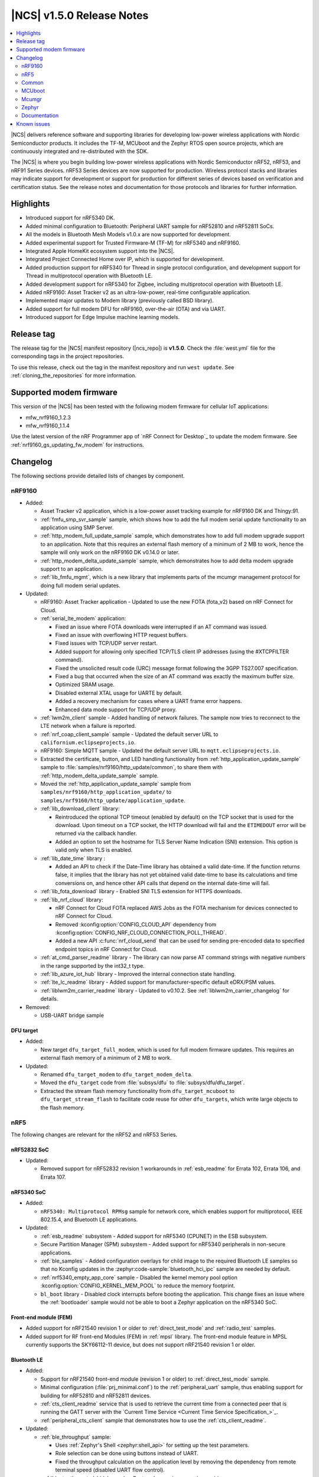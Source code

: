 .. _ncs_release_notes_150:

|NCS| v1.5.0 Release Notes
##########################

.. contents::
   :local:
   :depth: 2

|NCS| delivers reference software and supporting libraries for developing low-power wireless applications with Nordic Semiconductor products.
It includes the TF-M, MCUboot and the Zephyr RTOS open source projects, which are continuously integrated and re-distributed with the SDK.

The |NCS| is where you begin building low-power wireless applications with Nordic Semiconductor nRF52, nRF53, and nRF91 Series devices.
nRF53 Series devices are now supported for production.
Wireless protocol stacks and libraries may indicate support for development or support for production for different series of devices based on verification and certification status. See the release notes and documentation for those protocols and libraries for further information.

Highlights
**********

* Introduced support for nRF5340 DK.
* Added minimal configuration to Bluetooth: Peripheral UART sample for nRF52810 and nRF52811 SoCs.
* All the models in Bluetooth Mesh Models v1.0.x are now supported for development.
* Added experimental support for Trusted Firmware-M (TF-M) for nRF5340 and nRF9160.
* Integrated Apple HomeKit ecosystem support into the |NCS|.
* Integrated Project Connected Home over IP, which is supported for development.
* Added production support for nRF5340 for Thread in single protocol configuration, and development support for Thread in multiprotocol operation with Bluetooth LE.
* Added development support for nRF5340 for Zigbee, including multiprotocol operation with Bluetooth LE.
* Added nRF9160: Asset Tracker v2 as an ultra-low-power, real-time configurable application.
* Implemented major updates to Modem library (previously called BSD library).
* Added support for full modem DFU for nRF9160, over-the-air (OTA) and via UART.
* Introduced support for Edge Impulse machine learning models.

Release tag
***********

The release tag for the |NCS| manifest repository (|ncs_repo|) is **v1.5.0**.
Check the :file:`west.yml` file for the corresponding tags in the project repositories.

To use this release, check out the tag in the manifest repository and run ``west update``.
See :ref:`cloning_the_repositories` for more information.

Supported modem firmware
************************

This version of the |NCS| has been tested with the following modem firmware for cellular IoT applications:

* mfw_nrf9160_1.2.3
* mfw_nrf9160_1.1.4


Use the latest version of the nRF Programmer app of `nRF Connect for Desktop`_ to update the modem firmware.
See :ref:`nrf9160_gs_updating_fw_modem` for instructions.

Changelog
*********

The following sections provide detailed lists of changes by component.

nRF9160
=======

* Added:

  * Asset Tracker v2 application, which is a low-power asset tracking example for nRF9160 DK and Thingy:91.
  * :ref:`fmfu_smp_svr_sample` sample, which shows how to add the full modem serial update functionality to an application using SMP Server.
  * :ref:`http_modem_full_update_sample` sample, which demonstrates how to add full modem upgrade support to an application. Note that this requires an external flash memory of a minimum of 2 MB to work, hence the sample will only work on the nRF9160 DK v0.14.0 or later.
  * :ref:`http_modem_delta_update_sample` sample, which demonstrates how to add delta modem upgrade support to an application.
  * :ref:`lib_fmfu_mgmt`, which is a new library that implements parts of the mcumgr management protocol for doing full modem serial updates.

* Updated:

  * nRF9160: Asset Tracker application - Updated to use the new FOTA (fota_v2) based on nRF Connect for Cloud.
  * :ref:`serial_lte_modem` application:

    * Fixed an issue where FOTA downloads were interrupted if an AT command was issued.
    * Fixed an issue with overflowing HTTP request buffers.
    * Fixed issues with TCP/UDP server restart.
    * Added support for allowing only specified TCP/TLS client IP addresses (using the #XTCPFILTER command).
    * Fixed the unsolicited result code (URC) message format following the 3GPP TS27.007 specification.
    * Fixed a bug that occurred when the size of an AT command was exactly the maximum buffer size.
    * Optimized SRAM usage.
    * Disabled external XTAL usage for UARTE by default.
    * Added a recovery mechanism for cases where a UART frame error happens.
    * Enhanced data mode support for TCP/UDP proxy.

  * :ref:`lwm2m_client` sample - Added handling of network failures. The sample now tries to reconnect to the LTE network when a failure is reported.
  * :ref:`nrf_coap_client_sample` sample - Updated the default server URL to ``californium.eclipseprojects.io``.
  * nRF9160: Simple MQTT sample - Updated the default server URL to ``mqtt.eclipseprojects.io``.
  * Extracted the certificate, button, and LED handling functionality from :ref:`http_application_update_sample` sample to :file:`samples/nrf9160/http_update/common`, to share them with :ref:`http_modem_delta_update_sample` sample.
  * Moved the :ref:`http_application_update_sample` sample from ``samples/nrf9160/http_application_update/`` to ``samples/nrf9160/http_update/application_update``.
  * :ref:`lib_download_client` library:

    * Reintroduced the optional TCP timeout (enabled by default) on the TCP socket that is used for the download.
      Upon timeout on a TCP socket, the HTTP download will fail and the ``ETIMEDOUT`` error will be returned via the callback handler.
    * Added an option to set the hostname for TLS Server Name Indication (SNI) extension.
      This option is valid only when TLS is enabled.

  * :ref:`lib_date_time` library :

    * Added an API to check if the Date-Time library has obtained a valid date-time. If the function returns false, it implies that the library has not yet obtained valid date-time to base its calculations and time conversions on, and hence other API calls that depend on the internal date-time will fail.


  * :ref:`lib_fota_download` library - Enabled SNI TLS extension for HTTPS downloads.
  * :ref:`lib_nrf_cloud` library:

    * nRF Connect for Cloud FOTA replaced AWS Jobs as the FOTA mechanism for devices connected to nRF Connect for Cloud.
    * Removed :kconfig:option:`CONFIG_CLOUD_API` dependency from :kconfig:option:`CONFIG_NRF_CLOUD_CONNECTION_POLL_THREAD`.
    * Added a new API :c:func:`nrf_cloud_send` that can be used for sending pre-encoded data to specified endpoint topics in nRF Connect for Cloud.

  * :ref:`at_cmd_parser_readme` library - The library can now parse AT command strings with negative numbers in the range supported by the int32_t type.
  * :ref:`lib_azure_iot_hub` library - Improved the internal connection state handling.
  * :ref:`lte_lc_readme` library - Added support for manufacturer-specific default eDRX/PSM values.
  * :ref:`liblwm2m_carrier_readme` library - Updated to v0.10.2. See :ref:`liblwm2m_carrier_changelog` for details.

* Removed:

  * USB-UART bridge sample

DFU target
----------

* Added:

  * New target ``dfu_target_full_modem``, which is used for full modem firmware updates. This requires an external flash memory of a minimum of 2 MB to work.

* Updated:

  * Renamed ``dfu_target_modem`` to ``dfu_target_modem_delta``.
  * Moved the ``dfu_target`` code from :file:`subsys/dfu` to :file:`subsys/dfu/dfu_target`.
  * Extracted the stream flash memory functionality from ``dfu_target_mcuboot`` to ``dfu_target_stream_flash`` to facilitate code reuse for other ``dfu_targets``, which write large objects to the flash memory.

nRF5
====

The following changes are relevant for the nRF52 and nRF53 Series.

nRF52832 SoC
------------

* Updated:

  * Removed support for nRF52832 revision 1 workarounds in :ref:`esb_readme` for Errata 102, Errata 106, and Errata 107.

nRF5340 SoC
-----------

* Added:

  * ``nRF5340: Multiprotocol RPMsg`` sample for network core, which enables support for multiprotocol, IEEE 802.15.4, and Bluetooth LE applications.

* Updated:


  * :ref:`esb_readme` subsystem - Added support for nRF5340 (CPUNET) in the ESB subsystem.
  * Secure Partition Manager (SPM) subsystem - Added support for nRF5340 peripherals in non-secure applications.
  * :ref:`ble_samples` - Added configuration overlays for child image to the required Bluetooth LE samples so that no Kconfig updates in the :zephyr:code-sample:`bluetooth_hci_ipc` sample are needed by default.
  * :ref:`nrf5340_empty_app_core` sample - Disabled the kernel memory pool option :kconfig:option:`CONFIG_KERNEL_MEM_POOL` to reduce the memory footprint.
  * ``bl_boot`` library - Disabled clock interrupts before booting the application. This change fixes an issue where the :ref:`bootloader` sample would not be able to boot a Zephyr application on the nRF5340 SoC.


Front-end module (FEM)
----------------------

* Added support for nRF21540 revision 1 or older to :ref:`direct_test_mode` and :ref:`radio_test` samples.
* Added support for RF front-end Modules (FEM) in :ref:`mpsl` library. The front-end module feature in MPSL currently supports the SKY66112-11 device, but does not support nRF21540 revision 1 or older.


Bluetooth LE
------------

* Added:

  * Support for nRF21540 front-end module (revision 1 or older) to :ref:`direct_test_mode` sample.
  * Minimal configuration (:file:`prj_minimal.conf`) to the :ref:`peripheral_uart` sample, thus enabling support for building for nRF52810 and nRF52811 devices.
  * :ref:`cts_client_readme` service that is used to retrieve the current time from a connected peer that is running the GATT server with the `Current Time Service <Current Time Service Specification_>`_.
  * :ref:`peripheral_cts_client` sample that demonstrates how to use the :ref:`cts_client_readme`.

* Updated:

  * :ref:`ble_throughput` sample:

    * Uses :ref:`Zephyr's Shell <zephyr:shell_api>` for setting up the test parameters.
    * Role selection can be done using buttons instead of UART.
    * Fixed the throughput calculation on the application level by removing the dependency from remote terminal speed (disabled UART flow control).

  * :ref:`bluetooth_central_hids` sample - Restored *numeric comparison* pairing.

Project Connected Home over IP (Project CHIP)
---------------------------------------------

* Project CHIP is now supported for development as an |NCS| submodule for Windows, Linux, and macOS.
* Added:

  * :ref:`ug_chip` protocol user guide
  * :ref:`Project CHIP door lock <chip_lock_sample>` sample
  * :ref:`Project CHIP light switch <chip_light_switch_sample>` sample
  * :ref:`Project CHIP light bulb <chip_light_bulb_sample>` sample

Bluetooth Mesh
--------------

* Added:

  * Time client model callbacks for all message types.
  * Support for the nRF52833 DK in the :ref:`bluetooth_mesh_light` and :ref:`bluetooth_mesh_light_switch` samples.
  * Support for the following mesh models:

    * :ref:`bt_mesh_light_xyl_readme`
    * :ref:`bt_mesh_light_hsl_readme`
    * :ref:`bt_mesh_scheduler_readme`
  * Scene Current/Target Scene Get API (Gets the current/target scene that the scene server is set to).
  * Sensor Client All Get API (Reads sensor data from all sensors on a server).
  * Generic Client Properties Get API (Gets the list of Generic Client Properties on the bound server).

* Updated:

  * :ref:`bt_mesh_lightness_srv_readme` to disable the light control server when manual control has taken effect.
    This follows the Mesh Model Specification section 6.2.3.
  * Deleting a non-existing scene from the Scene Server returns success, instead of not found.
  * Removed the Light CTL setup server publications, which was not in use.
  * Disabled light control on all changes in lightness.
  * Added model reset callbacks so that the Mesh stack can be reset.
  * Implemented missing Light Linear Level Get/Set API functions.
  * Fixed several bugs.

Apple HomeKit Ecosystem support
-------------------------------

* Integrated HomeKit Accessory Development Kit (ADK) v5.1.
  MFi licensees can get access to the HomeKit repository by contacting us via Nordic `DevZone`_ private ticket.
* Enabled Thread certification by inheritance.
* HomeKit samples now use qualified Bluetooth LE libraries.

nRF IEEE 802.15.4 radio driver
------------------------------

* Production support for nRF5340 in single protocol configuration.
* Development support for nRF5340 in multiprotocol configuration (IEEE 802.15.4 and Bluetooth LE).
* Added PA/LNA GPIO interface support for RF front-end modules (FEM) in the radio driver. The front-end module feature in the radio driver currently has support for the SKY66112-11 device, but does not support nRF21540 revision 1 or older.

Thread
------

* Added:

  * Production support for nRF5340 in single protocol configuration.
  * Development support for nRF5340 in multiprotocol configuration (Thread and Bluetooth LE).
  * Support for nRF5340 for all samples except the :ref:`ot_coprocessor_sample` sample.
  * PA/LNA GPIO interface support for RF front-end modules (FEM) in Thread. The front-end module feature in Thread currently has support for SKY66112-11 device, but does not support nRF21540 revision 1 or older.

* Updated:

  * Optimized ROM and RAM used by Thread samples.
  * Disabled Hardware Flow Control on the serial port in :ref:`coap_client_sample` and :ref:`coap_server_sample` samples.
  * Thread 1.1 pre-built libraries:

    * Included the latest OpenThread changes.
    * Added libraries for nRF5340 platform.
    * Libraries will be certified after the release in multiple feature variants (certification IDs and status can be found in the compatibility matrices in the `Nordic Semiconductor Infocenter`_).

Zigbee
------

* Added:

  * Development support for NCP (Network Co-Processor).
  * Development support for the nRF5340 DK in single and multi-protocol (Zigbee and Bluetooth LE) configuration for the Zigbee light switch sample, Zigbee light bulb sample, and Zigbee network coordinator sample.
  * PA/LNA GPIO interface support for RF front-end modules (FEM) in Zigbee. The front-end module feature in Zigbee currently has support for SKY66112-11 device, but does not support nRF21540 revision 1 or older.
  * The Zigbee NCP sample, which is a Network Co-Processor example for nRF52840 (DK and dongle) and nRF52833 DK.

	* Supports USB and UART transports.
	* Enables USB DFU when USB transport is used.

  * New ``zcl ping`` command in the Zigbee Shell library.
  * New libraries that were extracted from common code under :file:`subsys/zigbee/common`:

    * Zigbee application utilities library
    * Zigbee endpoint logger library

* Updated:

  * ZBOSS Zigbee stack to version 3_3_0_6+11_30_2020. See ZBOSS configuration for detailed information.
  * Added development (unstable) ZBOSS libraries (v3.5.0.0). See ZBOSS configuration for detailed information.

nRF Desktop
-----------

Added selective HID report subscription in the USB state.
This allows the USB HID instance on the peripheral to subscribe only for a subset of HID reports.
If USB does not subscribe for the given HID report, Bluetooth LE HIDs can still receive it.

Common
======

The following changes are relevant for all device families.

Edge Impulse
------------

* Added :ref:`ei_wrapper` library that runs the machine learning model.
* Added :ref:`ei_wrapper_sample` sample that demonstrates the functionality of :ref:`ei_wrapper`.
* Added :ref:`ei_data_forwarder_sample` sample that demonstrates the usage of `Edge Impulse's data forwarder`_ to provide sensor data to `Edge Impulse studio`_ when :ref:`ug_edge_impulse` respectively.

Trusted Firmware-M
------------------

* Added a simple sample :ref:`tfm_hello_world` that demonstrates how to integrate TF-M in an application.
* Enabled the use of platform code that resides outside of the Trusted Firmware-M repository.
  This allows configurable memory partitioning in the |NCS|.
* Added support for running the :ref:`download_sample` sample with TF-M.

Partition Manager
-----------------

* Changed the naming convention for partition names in ``pm.yml`` and ``pm_static.yml``.
* Updated Partition Manager to prevent users from using partition names in ``pm.yml`` and ``pm_static.yml`` that match the names of the child images that define them in ``CMakeLists.txt``:

  * If the invalid naming scheme is used in ``pm.yml`` files, Partition Manager will now fail the builds.
  * If the invalid naming scheme is used in ``pm_static.yml`` files, the build will instead print a warning prompting the user to change this, if possible.
* Renamed ``b0`` and ``b0n`` container partitions to ``b0_container`` and ``b0n_container``, respectively.
* Renamed ``b0_image`` and ``b0n_image`` image partitions to appropriately match their child image name, ``b0`` and ``b0n``, respectively.

  **Migration notes:** While in development, you should rename partitions appropriately.
  You can still build firmware updates under the invalid scheme, but they will still be built with the improper sizes for the related partitions.

sdk-nrfxlib
-----------

See the changelog for each library in the :doc:`nrfxlib documentation <nrfxlib:README>` for additional information.

Modem library
+++++++++++++

* BSD library has been renamed to ``nrf_modem`` (Modem library) and ``nrf_modem_lib`` (glue).
* Updated to version 1.0.1. See the :ref:`nrfxlib:nrf_modem_changelog` for detailed information.

Crypto
++++++

* Added:

  * nrf_cc3xx_platform v0.9.7, with the following highlights:

    * Fixed an issue with mutex slab allocation in Zephyr RTOS platform file.
    * The library is built against mbed TLS v2.24.0.

    See the :ref:`crypto_changelog_nrf_cc3xx_platform` for detailed information.

  * Added nrf_cc3xx_mbedcrypto v0.9.7, with the following highlights:

    * Fixed issues where ``mbedtls_rsa_complete`` was not able to deduce missing parameters.
    * Fixed an issue with calculating the correct salt length for certain combinations of RSA key and digest sizes.
    * Added missing function: ``mbedtls_ecp_write_key``.
    * The library is built against mbed TLS v2.24.0.

    See the :ref:`crypto_changelog_nrf_cc3xx_mbedcrypto` for detailed information.

  * Added nrf_oberon v3.0.8, with the following highlights:

    * Added APIs for doing ECDH calculation using secp256r1 in incremental steps.
    * Added ``ocrypto_`` APIs for SHA-224 and SHA-384.
    * Added ``ocrypto_`` APIs for pbkdf2 for SHA-1 and SHA-256.
    * The library is built against mbed TLS v2.24.0.

    See the :ref:`nrfxlib:crypto_changelog_oberon` for detailed information.

* Updated:

  * :ref:`nrf_security`:

    * Added Kconfig options for TLS/DTLS and x509 certificates.
    * Added Kconfig options for ``PK`` and ``PK_WRITE`` (:kconfig:option:`CONFIG_MBEDTLS_PK_C` and :kconfig:option:`CONFIG_MBEDTLS_PK_WRITE_C`).
    * Rewrote the stripping mechanism of the library to not use the ``POST_BUILD`` option in a custom build rule.
      The library stripping mechanism was non-functional in certain versions of SEGGER Embedded Studio Nordic Edition.

SoftDevice Controller
+++++++++++++++++++++

See the :ref:`nrfxlib:softdevice_controller_changelog` for detailed information.

* Renamed and reconfigured the libraries. Following are the new names of the libraries:

  * :file:`libsoftdevice_controller_peripheral.a`
  * :file:`libsoftdevice_controller_central.a`
  * :file:`libsoftdevice_controller_multirole.a`

* All libraries are now compatible with all the platforms within a given device family.
  The smallest sized library fitting the use case of the application will automatically be selected.
  In most cases, the final binary size is reduced.

Multiprotocol Service Layer
+++++++++++++++++++++++++++

See the :ref:`mpsl_changelog` for detailed information.

* Added a new signal ``MPSL_TIMESLOT_SIGNAL_OVERSTAYED`` to the MPSL timeslot. This signal is given to the application when the closing of timeslot session is delayed beyond a limit.
* Added a new clock configuration option :c:member:`skip_wait_lfclk_started` in :c:struct:`mpsl_clock_lfclk_cfg_t`, which does not wait for the start of Low Frequency Clock.
* Added support for RF front-end modules (FEM) in MPSL. The front-end module feature in MPSL currently supports the SKY66112-11 device, but does not support nRF21540 revision 1 or older.


nrfx
----

See the `Changelog for nrfx 2.4.0`_ for detailed information.

MCUboot
=======

sdk-mcuboot
-----------

The MCUboot fork in |NCS| (``sdk-mcuboot``) contains all commits from the upstream MCUboot repository up to and including ``3fc59410b6``, plus some |NCS| specific additions.

The code for integrating MCUboot into |NCS| is located in :file:`ncs/nrf/modules/mcuboot`.

The following list summarizes the most important changes inherited from upstream MCUboot:

* Bootloader:

  * Added hardening against hardware level fault injection and timing attacks.
    See ``CONFIG_BOOT_FIH_PROFILE_HIGH`` and similar Kconfig options.
  * Introduced abstract crypto primitives to simplify porting.
  * Added ram-load upgrade mode (not enabled for Zephyr yet).
  * Renamed single-image mode to single-slot mode.
    See the ``CONFIG_SINGLE_APPLICATION_SLOT`` option.
  * Added a patch for turning off cache for Cortex-M7 before chain-loading.
  * Fixed an issue that caused HW stack protection to catch the chain-loaded application during its early initialization.
  * Added reset of Cortex SPLIM registers before boot.
  * Fixed a build issue that occurred if the CONF_FILE contained multiple file paths instead of a single file path.
  * Added watchdog feed on nRF devices.
    See the ``CONFIG_BOOT_WATCHDOG_FEED`` option.
  * Removed the ``flash_area_read_is_empty()`` port implementation function.
  * Updated the ARM core configuration to only be initialized when selected by the user.
    See the ``CONFIG_MCUBOOT_CLEANUP_ARM_CORE`` option.
  * Allowed the final data chunk in the image to be unaligned in the serial-recovery protocol.
  * Updated the ``CONFIG_BOOT_DIRECT_XIP_REVERT`` option to be valid only in xip-mode.
  * Added an offset parameter to the tinycrypt ctr mode so that it can be properly used as a streaming cipher.
  * Configured the bootloader to use a minimal CBPRINTF (:kconfig:option:`CONFIG_CBPRINTF_NANO`) implementation.
  * Configured logging to use :kconfig:option:`CONFIG_LOG_MINIMAL` by default.
  * Fixed a vulnerability with nokogiri<=1.11.0.rc4.
  * Introduced a bootutil_public library that contains code common to MCUboot and the DFU application.
    See :kconfig:option:`CONFIG_MCUBOOT_BOOTUTIL_LIB`.

* Image tool:

  * Updated the tool to print an image digest during verification.
  * Added a possibility to set a confirm flag for HEX files as well.
  * Updated the usage of ``--confirm`` to imply ``--pad``.
  * Fixed the argument handling of ``custom_tlvs``.
  * Added support for setting a fixed ROM address in the image header.

Mcumgr
======

The mcumgr library contains all commits from the upstream mcumgr repository up to and including snapshot ``74e77ad08``.

The following list summarizes the most important changes inherited from upstream mcumgr:

* Fixed an issue with devices running MCUboot v1.6.0 or earlier where a power outage during erase of a corrupted image in slot 1 could result in the device not being able to boot.
  In this case, it was not possible to update the device and mcumgr would return error code 6 (``MGMT_ERR_EBADSTATE``).
* Added support for invoking shell commands (shell management) from the mcumgr command line.
* Added optional verification of an uploaded direct-xip binary, which will reject any binary that cannot boot from the base address of the offered upload slot.
  This verification can be enabled through :kconfig:option:`CONFIG_IMG_MGMT_REJECT_DIRECT_XIP_MISMATCHED_SLOT`.

Zephyr
======

sdk-zephyr
----------

.. NOTE TO MAINTAINERS: The latest Zephyr commit appears in multiple places; make sure you update them all.

The Zephyr fork in |NCS| (``sdk-zephyr``) contains all commits from the upstream Zephyr repository up to and including ``ff720cd9b343``, plus some |NCS| specific additions.

For a complete list of upstream Zephyr commits incorporated into |NCS| since the most recent release, run the following command from the :file:`ncs/zephyr` repository (after running ``west update``):

.. code-block:: none

   git log --oneline ff720cd9b343 ^v2.4.0-ncs1

For a complete list of |NCS| specific commits, run:

.. code-block:: none

   git log --oneline manifest-rev ^ff720cd9b343

The current |NCS| release is based on Zephyr v2.4.99.

The following list summarizes the most important changes inherited from upstream Zephyr:

* Architectures:

  * Enabled interrupts before ``main()`` in single-thread kernel mode for Cortex-M architecture.
  * Introduced functionality for forcing core architecture HW initialization during system boot, for chain-loadable images.
  * Fixed inline assembly code in Cortex-M system calls.

* Boards:

  * Added support for :ref:`board versioning <zephyr:application_board_version>`.
    With this concept, multiple board revisions can now share a single folder and board name.
  * Fixed arguments for the J-Link runners for nRF5340 DK and added the DAP Link (CMSIS-DAP) interface to the OpenOCD runner for nRF5340.
  * Marked the nRF5340 PDK as deprecated and updated the nRF5340 documentation to point to the :zephyr:board:`nrf5340dk`.
  * Added enabling of LFXO pins (XL1 and XL2) for nRF5340.
  * Removed non-existing documentation links from partition definitions in the board devicetree files.
  * Updated documentation related to QSPI use.

* Kernel:

  * Restricted thread-local storage, which is now available only when the toolchain supports it.
    Toolchain support is initially limited to the toolchains bundled with the Zephyr SDK.
  * Added support for :ref:`condition variables <zephyr:condvar>`.
  * Added support for aligned allocators.
  * Added support for gathering basic thread runtime statistics.
  * Removed the following deprecated `kernel APIs <https://github.com/nrfconnect/sdk-zephyr/commit/c8b94f468a94c9d8d6e6e94013aaef00b914f75b>`_:

    * ``k_enable_sys_clock_always_on()``
    * ``k_disable_sys_clock_always_on()``
    * ``k_uptime_delta_32()``
    * ``K_FIFO_INITIALIZER``
    * ``K_LIFO_INITIALIZER``
    * ``K_MBOX_INITIALIZER``
    * ``K_MEM_SLAB_INITIALIZER``
    * ``K_MSGQ_INITIALIZER``
    * ``K_MUTEX_INITIALIZER``
    * ``K_PIPE_INITIALIZER``
    * ``K_SEM_INITIALIZER``
    * ``K_STACK_INITIALIZER``
    * ``K_TIMER_INITIALIZER``
    * ``K_WORK_INITIALIZER``
    * ``K_QUEUE_INITIALIZER``

  * Removed the following deprecated `system clock APIs <https://github.com/nrfconnect/sdk-zephyr/commit/d28f04110dcc7d1aadf1d791088af9aca467bd70>`_:

    * ``__ticks_to_ms()``
    * ``__ticks_to_us()``
    * ``sys_clock_hw_cycles_per_tick()``
    * ``z_us_to_ticks()``
    * ``SYS_CLOCK_HW_CYCLES_TO_NS64()``
    * ``SYS_CLOCK_HW_CYCLES_TO_NS()``

  * Removed the deprecated ``CONFIG_LEGACY_TIMEOUT_API`` option.
    All time-outs must now be specified using the ``k_timeout_t`` type.

  * Updated :c:func:`k_timer_user_data_get` to take a ``const struct k_timer *timer`` instead of a non-\ ``const`` pointer.
  * Added a :c:macro:`K_DELAYED_WORK_DEFINE` macro.
  * Added a :kconfig:option:`CONFIG_MEM_SLAB_TRACE_MAX_UTILIZATION` option.
    If enabled, :c:func:`k_mem_slab_max_used_get` can be used to get a memory slab's maximum utilization in blocks.

  * Bug fixes:

    * Fixed a race condition between :c:func:`k_queue_append` and :c:func:`k_queue_alloc_append`.
    * Updated the kernel to no longer try to resume threads that are not suspended.
    * Updated the kernel to no longer attempt to queue threads that are already in the run queue.
    * Updated :c:func:`k_busy_wait` to return immediately on a zero time-out, and improved accuracy on nonzero time-outs.
    * The idle loop no longer unlocks and locks IRQs.
      This avoids a race condition; see `Zephyr issue 30573 <https://github.com/zephyrproject-rtos/zephyr/issues/30573>`_.
    * An arithmetic overflow that prevented long sleep times or absolute time-outs from working properly has been fixed; see `Zephyr issue #29066 <https://github.com/zephyrproject-rtos/zephyr/issues/29066>`_.
    * A logging issue where some kernel debug logs could not be removed was fixed; see `Zephyr issue #28955 <https://github.com/zephyrproject-rtos/zephyr/issues/28955>`_.

* Devicetree:

  * Removed the legacy DT macros.
  * Started exposing dependency ordinals for walking the dependency hierarchy.
  * Added documentation for the :ref:`DTS bindings <zephyr:devicetree_binding_index>`.
  * Added the ``UICR`` and ``FICR`` peripherals to the devicetree.
  * Changed the interrupt priorities in devicetree for Nordic Semiconductor devices to default to ``NRF_DEFAULT_IRQ_PRIORITY`` instead of hard-coded values.

* Drivers:

  * Deprecated the ``DEVICE_INIT()`` macro.
    Use :c:macro:`DEVICE_DEFINE` instead.
  * Introduced macros (:c:macro:`DEVICE_DT_DEFINE` and related ones) that allow defining devices using information from devicetree nodes directly and referencing structures of such devices at build time.
    Most drivers have been updated to use these new macros for creating their instances.
  * Deprecated the ``DEVICE_AND_API_INIT()`` macro.
    Use :c:macro:`DEVICE_DEFINE` or :c:macro:`DEVICE_DT_INST_DEFINE` instead.

  * ADC:

    * Improved the default routine that provides sampling intervals, to allow intervals shorter than 1 millisecond.
    * Reworked, extended, and improved the ``adc_shell`` driver to make testing an ADC peripheral simpler.
    * Introduced the ``adc_sequence_options::user_data`` field.

  * Bluetooth Controller:

    * Fixed and improved an issue where a connection event closed too early when more data could have been sent in the same connection event.
    * Fixed missing slave latency cancellation when initiating control procedures.
      Connection terminations are faster now.
    * Added experimental support for non-connectable scannable Extended Advertising with 255 byte PDU (without chaining and privacy support).
    * Added experimental support for connectable non-scannable Extended Advertising with 255 byte PDU (without chaining and privacy support).
    * Added experimental support for non-connectable non-scannable Extended Advertising with 255 byte PDU (without chaining and privacy support).
    * Added experimental support for Extended Scanning with duration and period parameters (without active scanning for scan response or chained PDU).
    * Added experimental support for Periodic Advertising and Periodic Advertising Synchronization Establishment.

  * Bluetooth HCI:

    * Added support for ISO packets to the RPMsg driver.
    * Added the possibility of discarding advertising reports to avoid time-outs in the User Channel, STM32 IPM, and SPI based drivers.

  * Bluetooth Host:

    * Added an API to unregister scanner callbacks.
    * Fixed an issue where ATT activity after the ATT time-out expired led to invalid memory access.
    * Added support for LE Secure connections pairing in parallel on multiple connections.
    * Updated the :c:enumerator:`BT_LE_ADV_OPT_DIR_ADDR_RPA` option.
      It must now be set when advertising towards a privacy-enabled peer, independent of whether privacy has been enabled or disabled.
    * Updated the signature of the :c:type:`bt_gatt_indicate_func_t` callback type by replacing the ``attr`` pointer with a pointer to the :c:struct:`bt_gatt_indicate_params` struct that was used to start the indication.
    * Added a destroy callback to the :c:struct:`bt_gatt_indicate_params` struct, which is called when the struct is no longer referenced by the stack.
    * Added advertising options to disable individual advertising channels.
    * Added experimental support for Periodic Advertising Sync Transfer.
    * Added experimental support for Periodic Advertising List.
    * Changed the permission bits in the discovery callback to always be set to zero since this is not valid information.
    * Fixed a regression in lazy loading of the Client Configuration Characteristics.
    * Fixed an issue where a security procedure failure could terminate the current GATT transaction when the transaction did not require security.

  * Clock control:

    * Changed the definition (parameters and return values) of the API function :c:func:`clock_control_async_on`.
    * Added support for the audio clock in nRF53 Series SoCs.
    * Added missing handling of the HFCLK192M_STARTED event in nRF53 Series SoCs.

  * Counter:

    * Excluded selection of nRF TIMER0 and RTC0 when the Bluetooth Controller is enabled.

  * Display:

    * Added support for the ILI9488 display.
    * Refactored the ILI9340 driver to support multiple instances, rotation, and pixel format changing at runtime.
      Configuration of the driver instances is now done in devicetree.
    * Enhanced the SSD1306 driver to support communication via both SPI and I2C.

  * Ethernet:

    * Added driver for the W5500 Ethernet controller.

  * Flash:

    * Modified the nRF QSPI NOR driver so that it also supports nRF53 Series SoCs.
    * Added missing selection of :kconfig:option:`CONFIG_FLASH_HAS_PAGE_LAYOUT` for the SPI NOR and AT45 family flash drivers.
    * Refactored the nRF QSPI NOR driver so that it no longer depends on :kconfig:option:`CONFIG_MULTITHREADING`.
    * Removed ``CONFIG_NORDIC_QSPI_NOR_QE_BIT``.
      Use the ``quad-enable-requirements`` devicetree property instead.
    * Added JESD216 support to the nRF QSPI NOR driver.

  * GPIO:

    * Added support for controlling LED intensity to the SX1509B driver.
    * Added an emulated GPIO driver.

  * IEEE 802.15.4:

    * Updated the nRF5 IEEE 802.15.4 driver to version 1.9.
    * Production support for IEEE 802.15.4 in the single-protocol configuration on nRF5340.
    * Development support for IEEE 802.15.4 in the multi-protocol configuration on nRF5340.
    * Added reservation of the TIMER peripheral used by the nRF5 IEEE 802.15.4 driver.
    * Added support for sending packets with specified TX time using the nRF5 IEEE 802.15.4 driver.
    * Implemented the RX failed notification for the nRF5 IEEE 802.15.4 driver.

  * LED PWM:

    * Added a driver interface and implementation for PWM-driven LEDs.

  * Modem:

    * Reworked the command handler reading routine, to prevent data loss and reduce RAM usage.
    * Added the possibility of locking TX in the command handler.
    * Improved handling of HW flow control on the RX side of the UART interface.
    * Added the possibility of defining commands with a variable number of arguments.
    * Introduced :c:func:`gsm_ppp_start` and :c:func:`gsm_ppp_stop` functions to allow restarting the networking stack without rebooting the device.
    * Added support for Quectel BG9x modems.

  * Power:

    * Added multiple ``nrfx_power``-related fixes to reduce power consumption.

  * PWM:

    * Changed the GPIO configuration to use Nordic HAL, which allows support for GPIO pins above 31.
    * Added a check to ensure that the PWM period does not exceed a 16-bit value to prevent erroneous behavior.
    * Changed the PWM DT configuration to use a timer handle instead of the previously used timer instance.

  * Regulator:

    * Introduced a new regulator driver infrastructure.

  * Sensor:

    * Added support for the IIS2ICLX 2-axis digital inclinometer.
    * Enhanced the BMI160 driver to support communication via both SPI and I2C.
    * Added device power management in the LIS2MDL magnetometer driver.
    * Refactored the FXOS8700 driver to support multiple instances.
    * Added support for the Invensense ICM42605 motion sensor.
    * Added support for power management in the BME280 sensor driver.

  * Serial:

    * Replaced the usage of ``k_delayed_work`` with ``k_timer`` in the nRF UART driver.
    * Fixed an issue in the nRF UARTE driver where spurious data could be received when the asynchronous API with hardware byte counting was used and the UART was switched back from the low power to the active state.
    * Removed the following deprecated definitions:

      * ``UART_ERROR_BREAK``
      * ``LINE_CTRL_BAUD_RATE``
      * ``LINE_CTRL_RTS``
      * ``LINE_CTRL_DTR``
      * ``LINE_CTRL_DCD``
      * ``LINE_CTRL_DSR``

    * Refactored the :c:func:`uart_poll_out` implementation in the nRF UARTE driver to fix incorrect handling of HW flow control and power management.

  * SPI:

    * Added support for SPI emulators.

  * Timer:

    * Extended the nRF RTC Timer driver with a vendor-specific API that allows using the remaining compare channels of the RTC that provides the system clock.

  * USB:

    * Fixed handling of zero-length packets (ZLP) in the Nordic Semiconductor USB Device Controller driver (usb_dc_nrfx).
    * Fixed initialization of the workqueue in the usb_dc_nrfx driver, to prevent fatal errors when the driver is reattached.
    * Fixed handling of the SUSPEND and RESUME events in the Bluetooth classes.
    * Made the USB DFU class compatible with the target configuration that does not have a secondary image slot.
    * Added support for using USB DFU within MCUboot with single application slot mode.
    * Removed heap allocations from the usb_dc_nrfx driver to fix problems with improper memory sizes.
      Now the driver uses static buffers for OUT endpoints and memory slabs for FIFO elements.

* Networking:

  * General:

    * Added support for DNS Service Discovery.
    * Deprecated legacy TCP stack (TCP1).
    * Added multiple minor TCP2 bugfixes and improvements.
    * Added support for RX packet queueing in TCP2.
    * Added network management events for DHCPv4.
    * Added periodic throughput printout to the :zephyr:code-sample:`sockets-echo-server` sample.
    * Added an experimental option to set preemptive priority for networking threads (:kconfig:option:`CONFIG_NET_TC_THREAD_PREEMPTIVE`).
    * Added a Kconfig option that enables a hostname update on link address change (:kconfig:option:`CONFIG_NET_HOSTNAME_UNIQUE_UPDATE`).
    * Added multiple fixes to the DHCP implementation.
    * Added support for the Distributed Switch Architecture (DSA).

  * LwM2M:

    * Made the endpoint name length configurable with Kconfig (see :kconfig:option:`CONFIG_LWM2M_RD_CLIENT_ENDPOINT_NAME_MAX_LENGTH`).
    * Fixed PUSH FOTA block transfer with Opaque content format.
    * Added various improvements to the bootstrap procedure.
    * Fixed token generation.
    * Added separate response handling.
    * Fixed Registration Update to be sent on lifetime update, as required by the specification.
    * Added a new event (:c:enumerator:`LWM2M_RD_CLIENT_EVENT_NETWORK_ERROR`) that notifies the application about underlying socket errors.
      The event is reported after several failed registration attempts.
    * Improved integers packing in TLVs.
    * Added support for arguments of the LwM2M execute command.
    * Fixed buffer length check in :c:func:`lwm2m_engine_set`.
    * Added a possibility to acknowledge LwM2M requests early from the callback (:c:func:`lwm2m_acknowledge`).
    * Reworked the Bootstrap Delete operation to support all cases defined by the LwM2M specification.
    * Added support for Bootstrap Discovery.

  * OpenThread:

    * Updated the OpenThread version to commit ``f7825b96476989ae506a79963613f971095c8ae0``.
    * Removed obsolete flash driver from the OpenThread platform.
    * Added new OpenThread options:

      * ``CONFIG_OPENTHREAD_NCP_BUFFER_SIZE``
      * :kconfig:option:`CONFIG_OPENTHREAD_NUM_MESSAGE_BUFFERS`
      * :kconfig:option:`CONFIG_OPENTHREAD_MAX_STATECHANGE_HANDLERS`
      * :kconfig:option:`CONFIG_OPENTHREAD_TMF_ADDRESS_CACHE_ENTRIES`
      * :kconfig:option:`CONFIG_OPENTHREAD_MAX_CHILDREN`
      * :kconfig:option:`CONFIG_OPENTHREAD_MAX_IP_ADDR_PER_CHILD`
      * :kconfig:option:`CONFIG_OPENTHREAD_LOG_PREPEND_LEVEL_ENABLE`
      * :kconfig:option:`CONFIG_OPENTHREAD_MAC_SOFTWARE_ACK_TIMEOUT_ENABLE`
      * :kconfig:option:`CONFIG_OPENTHREAD_MAC_SOFTWARE_RETRANSMIT_ENABLE`
      * ``CONFIG_OPENTHREAD_PLATFORM_USEC_TIMER_ENABLE``
      * :kconfig:option:`CONFIG_OPENTHREAD_RADIO_LINK_IEEE_802_15_4_ENABLE`
      * :kconfig:option:`CONFIG_OPENTHREAD_RADIO_LINK_TREL_ENABLE`
      * :kconfig:option:`CONFIG_OPENTHREAD_CSL_SAMPLE_WINDOW`
      * :kconfig:option:`CONFIG_OPENTHREAD_CSL_RECEIVE_TIME_AHEAD`
      * :kconfig:option:`CONFIG_OPENTHREAD_MAC_SOFTWARE_CSMA_BACKOFF_ENABLE`
      * :kconfig:option:`CONFIG_OPENTHREAD_PLATFORM_INFO`
      * :kconfig:option:`CONFIG_OPENTHREAD_RADIO_WORKQUEUE_STACK_SIZE`

    * Added support for RCP co-processor mode.
    * Fixed multicast packet reception.

  * MQTT:

    * Fixed mutex protection on :c:func:`mqtt_disconnect`.
    * Switched the library to use ``zsock_*`` socket functions instead of POSIX names.
    * Changed the return value of :c:func:`mqtt_keepalive_time_left` to –1 when keep alive is disabled.

  * Sockets:

    * Enabled Maximum Fragment Length (MFL) extension on TLS sockets.
    * Added a :c:macro:`TLS_ALPN_LIST` socket option for TLS sockets.
    * Fixed a ``tls_context`` leak on ``ztls_socket()`` failure.
    * Fixed ``getaddrinfo()`` hints handling with AI_PASSIVE flag.

  * CoAP:

    * Added a retransmission counter to the :c:struct:`coap_pending` structure to simplify the retransmission logic.
    * Added a Kconfig option to randomize the initial ACK time-out, as specified in RFC 7252 (:kconfig:option:`CONFIG_COAP_RANDOMIZE_ACK_TIMEOUT`).
    * Fixed encoding of long options (larger than 268 bytes).

* Bluetooth Mesh:

  * Replaced the Configuration Server structure with Kconfig entries and a standalone Heartbeat API.
  * Added a separate API for adding keys and configuring features locally.
  * Fixed a potential infinite loop in model extension tree walk.
  * Added LPN and Friendship event handler callbacks.
  * Created separate internal submodules for keys, labels, Heartbeat, replay protection, and feature management.
  * :ref:`bluetooth_mesh_models_cfg_cli`:

    * Added an API for resetting a node (:c:func:`bt_mesh_cfg_node_reset`).
    * Added an API for setting network transmit parameters (:c:func:`bt_mesh_cfg_net_transmit_set`).


* Libraries/subsystems:

  * Settings:

    * Removed SETTINGS_USE_BASE64 support, which has been deprecated for more than two releases.

  * Storage:

    * :ref:`flash_map_api`: Added an API to get the value of an erased byte in the flash_area.
      See :c:func:`flash_area_erased_val`.
    * :ref:`stream_flash`: Eliminated the usage of the flash API internals.


  * File systems:

    * Enabled FCB to work with non-0xff erase value flash.
    * Added a :c:macro:`FS_MOUNT_FLAG_NO_FORMAT` flag to the FatFs options.
      This flag removes formatting capabilities from the FAT/exFAT file system driver and prevents unformatted devices to be formatted, to FAT or exFAT, on mount attempt.
    * Added support for the following :c:func:`fs_mount` flags: :c:macro:`FS_MOUNT_FLAG_READ_ONLY`, :c:macro:`FS_MOUNT_FLAG_NO_FORMAT`
    * Updated the FS API to not perform a runtime check of a driver interface when the :kconfig:option:`CONFIG_NO_RUNTIME_CHECKS` option is enabled.

  * DFU:

    * Added shell module for MCUboot enabled application.
      See :kconfig:option:`CONFIG_MCUBOOT_SHELL`.
    * Reworked the implementation to use MCUboot's bootutil_public library instead of the Zephyr implementation of the same API.

  * IPC:

    * Added a ``subsys/ipc`` subsystem that provides multi-endpoint capabilities to the OpenAMP integration.

* Build system:

  * Updated west to v0.9.0.
  * Renamed sanitycheck to Twister.
  * Ensured that shields can be placed in other BOARD_ROOT folders.
  * Added basic support for Clang 10 with x86.
  * Fixed a bug that prevented compiling the :ref:`bootloader` with :kconfig:option:`CONFIG_SB_SIGNING_PUBLIC_KEY`

* System:

  * Added an API that provides a printf family of functions (for example, :c:func:`cbprintf`) with a callback on character output, to perform in-place streaming of the formatted string.
  * Updated minimal libc to print stderr just like stdout.
  * Added an ``abort()`` function to minimal libc.
  * Updated the ring buffer to allow using the full buffer capacity instead of forcing an empty slot.
  * Added a :c:macro:`CLAMP` macro.
  * Added a feature for post-mortem analysis to the tracing library.

* Samples:

  * Added :zephyr:code-sample:`nrf_ieee802154_rpmsg`.
  * Added :zephyr:code-sample:`tagoio-http-post`.
  * Added Civetweb WebSocket Server sample.
  * :zephyr:code-sample:`led-strip`: Updated to force SPIM on nRF52 DK.
  * :zephyr:code-sample:`cfb-custom-fonts`: Added support for ssd1306fb.
  * Generic GSM modem: Added suspend/resume shell commands.
  * :zephyr:code-sample:`updatehub-fota`: Added support for Bluetooth LE IPSP, 802.15.4, modem, and Wi-Fi.

* Logging:

  * Added STP transport and raw data output support for systrace.

* Modules:

  * Introduced a :kconfig:option:`CONFIG_MBEDTLS_MEMORY_DEBUG` option for mbedtls.
  * Updated LVGL to v7.6.1.
  * Updated libmetal and openamp to v2020.10.
  * Updated nrfx in hal-nordic to version 2.4.0.
  * Updated the Trusted Firmware-M (TF-M) module to v1.2.0.
  * Moved the nrfx glue code from the hal_nordic module repository to the main Zephyr repository.
  * Updated the Trusted Firmware-M (TF-M) module to include support for the nRF5340 and nRF9160 platforms.

* Other:

  * Renamed the ``sanitycheck`` script to ``twister``.
  * Added initial LoRaWAN support.
  * Updated ``west flash`` support for ``nrfjprog`` to fail if a HEX file has UICR data and ``--erase`` was not specified.
  * Added an API to correlate system time with external time sources (see :ref:`zephyr:timeutil_api`).

* Power management:

  * Overhauled the naming and did some general cleanup.
  * Added a notifier API to register an object to receive notifications when the system changes power state.

* Shell:

  * Updated documentation.
  * Optimized the tab feature and the select command.
  * Enhanced and improved the help command.

* Toolchain:

  * Added initial support for LLVM/Clang (version 10, on the x86 architecture).
  * Added the environment variable ``LLVM_TOOLCHAIN_PATH`` for locating the LLVM toolchain.

* USB:

  * Fixed the handling of zero-length packet (ZLP) in the nRF USB Device Controller Driver.
  * Changed the USB DFU wait delay to be configurable with Kconfig (``CONFIG_USB_DFU_WAIT_DELAY_MS``).

Additions specific to |NCS|
+++++++++++++++++++++++++++

The following list contains |NCS| specific additions:

* Added support for the |NCS|'s :ref:`partition_manager`, which can be used for flash partitioning.
* Added the following network socket and address extensions to the :ref:`zephyr:bsd_sockets_interface` interface to support the functionality provided by the BSD library:

  * AF_LTE family.
  * NPROTO_AT protocol.
  * NPROTO_PDN protocol to be used in conjunction with AF_LTE.
  * NPROTO_DFU protocol to be used in conjunction with AF_LOCAL.
  * SOCK_MGMT socket type, used in conjunction with AF_LTE.
  * SOL_PDN protocol level and associated socket option values (SO_PDN_CONTEXT_ID option for PDN sockets, SO_PDN_STATE option for PDN sockets to retrieve the state of the PDN connection).
  * SOL_DFU protocol level and associated socket options. This includes a SO_DFU_ERROR socket option for DFU socket that can be used when an operation on a DFU socket returns -ENOEXEC, indicating that the modem has rejected the operation to retrieve the reason for the error.
  * TLS_SESSION_CACHE socket option for TLS session caching.
  * SO_BINDTODEVICE socket option.
  * SO_SNDTIMEO socket option.
  * SO_SILENCE_ALL to disable/enable all the replies to unexpected traffics.
  * SO_IP_ECHO_REPLY to disable/enable replies to IPv4 ICMPs.
  * SO_IPV6_ECHO_REPLY to disable/enable replies to IPv6 ICMPs.
  * MSG_TRUNC socket flag.
  * MSG_WAITALL socket flag required to support the corresponding NRF counterpart flag, for translation within the offloading interface.

* Added support for enabling TLS caching when using the :ref:`zephyr:mqtt_socket_interface` library.
  See :c:macro:`TLS_SESSION_CACHE`.
* Modified the SoC devicetree :file:`.dtsi` files to prefer the CryptoCell CC310 hardware as the system entropy source on SoCs where support is available (nRF52840, nRF5340, nRF9160).
* Added Zigbee L2 layer.
* Added readout of IEEE 802.15.4 EUI-64 address in the non-secure build from the FICR registers in the secure zone (nRF IEEE 802.15.4 Radio Driver).
* Added TF-M adjustments to support TF-M in |NCS|.
* Disabled the automatic printing of OpenThread settings when building OpenThread.

Documentation
=============

In addition to documentation related to the changes listed above, the following documentation has been updated:

* :ref:`ncs_introduction` - Added information about the repositories, tools and configuration, and west.
* :ref:`gs_installing` - Updated with information about installing GN tools.
* :ref:`gs_programming` -  Added more information about west flash.
* Restructured the User guides section and moved the content to :ref:`dev-model`, :ref:`ug_app_dev`, :ref:`protocols`, and the root level.
* Added the following user guides:

  * :ref:`app_memory`
  * :ref:`app_power_opt`
  * :ref:`ug_tfm`
  * :ref:`ug_radio_fem`
  * :ref:`ug_edge_impulse`
  * :ref:`ug_chip`
* :ref:`ug_nrf9160` - Added information about TF-M, board revisions, and full modem firmware update.
* :ref:`ug_nrf5340` - Added and updated information about:

  * TF-M, multiprotocol support, and available samples for Thread and Zigbee.
  * Building and programming using SEGGER Embedded Studio, multi-image build using west, and disabling readback protection.

* :ref:`ug_nrf52` - Added sections on Project CHIP, Thread, and Zigbee support.
* :ref:`ug_bt_mesh` - Added :ref:`ug_bt_mesh_model_config_app`, :ref:`bt_mesh_ug_reserved_ids`, and :ref:`ug_bt_mesh_vendor_model` (plus subpages).
* :ref:`ug_thread`:

  * Added information about nRF5340 to :ref:`thread_ot_memory` and :ref:`ug_thread_architectures`.
  * :ref:`ug_thread_configuring` - Updated information about IEEE 802.15.4 EUI-64 configuration.
  * :ref:`ug_thread_tools` - Added information on installing `wpantund`_.
* :ref:`ug_zigbee`:

  * Updated Supported Zigbee features, Co-processor designs, and Zigbee tools.
  * Configuring Zigbee in the |NCS| - Updated mandatory and optional configuration options, logger options, section on power saving during sleep and added IEEE 802.15.4 EUI-64 configuration.
* Documentation updates for Homekit.


Applications and samples
------------------------

* nRF9160:

  * :ref:`serial_lte_modem` - Added documentation for new commands.
    Fixed the syntax and examples of some existing commands.
  * Added a note about :kconfig:option:`CONFIG_MQTT_KEEPALIVE` option to the :ref:`aws_iot`, :ref:`azure_iot_hub`, and cloud client samples.
* Bluetooth:

  * Added a note about child-image overlay to the :ref:`bluetooth_central_hr_coded` and :ref:`peripheral_hr_coded` samples.
  * :ref:`shell_bt_nus` - Updated the testing section.
  * :ref:`ble_throughput` - Updated to reflect the new implementation and usage.
* Bluetooth mesh:

  * Moved the contents in Configuring models to :ref:`ug_bt_mesh_model_config_app`.
  * Renamed the following samples:

    * Bluetooth: Mesh light control sample to :ref:`bluetooth_mesh_light_lc`.
    * Bluetooth: Mesh sensor client to :ref:`bluetooth_mesh_sensor_client`.
    * Bluetooth: Mesh sensor server to :ref:`bluetooth_mesh_sensor_server`.
* Thread:

  * Added information on FEM support.
  * :ref:`ot_cli_sample` - Added information about minimal configuration and updated the information on activating sample extensions, testing, and dependencies.
* Zigbee:

  * Added information on FEM support and updated the dependencies sections.
  * Zigbee light switch sample - Added a section on configuration files for sample extensions.
* Updated the configuration sections of the following samples:

  * :ref:`download_sample`
  * nRF9160: Simple MQTT
  * Bluetooth: Peripheral Alexa Gadgets
* :ref:`bootloader` - Added information on bootloader overlays and building the sample from SEGGER Embedded Studio and command line.
* Added information about FEM support to the :ref:`radio_test` and :ref:`direct_test_mode` samples.

Libraries and drivers
---------------------

* :ref:`liblwm2m_carrier_readme` - Removed the version dependency table from :ref:`lwm2m_certification`.
* :ref:`lib_dfu_target` - Added information about full modem upgrade and updated the configuration.
* :ref:`lib_aws_iot` - Added information on initializing the library and connecting to AWS IoT broker.
* :ref:`app_event_manager` - Updated the documentation to describe events with dynamic data size.
* :ref:`lib_entropy_cc310` - Updated information about driver behavior in secure and non-secure applications.

nrfxlib
-------

* :ref:`nrf_cc310_mbedcrypto_readme` - Added API.
* :ref:`nrf_modem`:

  * :ref:`architecture` - Added information on shared memory configuration.
  * ``tls_dtls_configuration`` - Added information on supported cipher suites.
  * :ref:`nrf_modem_ug_porting` - Added information about the modem functions.
* :ref:`mpsl` - Added :ref:`mpsl_fem`.
* :ref:`nrf_802154_sl` - Added.
* :ref:`nrf_security` - Updated to reflect the features supported by different backends.
* :ref:`softdevice_controller` - Updated the Bluetooth LE feature support.
* ZBOSS Zigbee stack - Added the types of ZBOSS libraries that are available.


Known issues
************

See `known issues for nRF Connect SDK v1.5.0`_ for the list of issues valid for this release.
